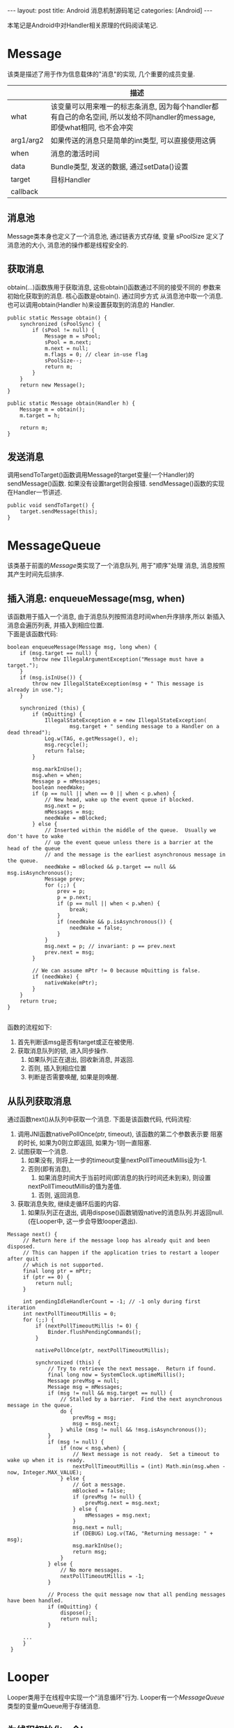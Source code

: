 #+OPTIONS: num:nil
#+OPTIONS: ^:nil
#+OPTIONS: H:nil
#+OPTIONS: toc:nil
#+AUTHOR: Zhengchao Xu
#+EMAIL: xuzhengchaojob@gmail.com

#+BEGIN_HTML
---
layout: post
title: Android 消息机制源码笔记
categories: [Android]
---
#+END_HTML

本笔记是Android中对Handler相关原理的代码阅读笔记.

* Message
  该类是描述了用于作为信息载体的"消息"的实现, 几个重要的成员变量.
|           | 描述                                                                                                                      |
|-----------+---------------------------------------------------------------------------------------------------------------------------|
| what      | 该变量可以用来唯一的标志条消息, 因为每个handler都有自己的命名空间, 所以发给不同handler的message, 即使what相同, 也不会冲突 |
| arg1/arg2 | 如果传送的消息只是简单的int类型, 可以直接使用这俩                                                                         |
| when      | 消息的激活时间                                                                                                            |
| data      | Bundle类型, 发送的数据, 通过setData()设置                                                                                 |
| target    | 目标Handler                                                                                                               |
| callback  |                                                                                                                           |
** 消息池
Message类本身也定义了一个消息池, 通过链表方式存储, 变量 sPoolSize 定义了消息池的大小,
消息池的操作都是线程安全的. 
** 获取消息
obtain(...)函数族用于获取消息, 这些obtain()函数通过不同的接受不同的
参数来初始化获取到的消息. 核心函数是obtain(). 通过同步方式
从消息池中取一个消息. 也可以调用obtain(Handler h)来设置获取到的消息的
Handler.
#+BEGIN_EXAMPLE
    public static Message obtain() {
        synchronized (sPoolSync) {
            if (sPool != null) {
                Message m = sPool;
                sPool = m.next;
                m.next = null;
                m.flags = 0; // clear in-use flag
                sPoolSize--;
                return m;
            }
        }
        return new Message();
    }

    public static Message obtain(Handler h) {
        Message m = obtain();
        m.target = h;

        return m;
    }
#+END_EXAMPLE
** 发送消息
调用sendToTarget()函数调用Message的target变量(一个Handler)的sendMessage()函数.
如果没有设置target则会报错. sendMessage()函数的实现在Handler一节讲述.
#+BEGIN_EXAMPLE
    public void sendToTarget() {
        target.sendMessage(this);
    }
#+END_EXAMPLE
* MessageQueue
该类基于前面的[[Message]]类实现了一个消息队列, 用于"顺序"处理
消息, 消息按照其产生时间先后排序.
** 插入消息: enqueueMessage(msg, when)
 该函数用于插入一个消息, 由于消息队列按照消息时间when升序排序,所以
 新插入消息会遍历列表, 并插入到相应位置. \\
 下面是该函数代码:
 #+BEGIN_EXAMPLE
     boolean enqueueMessage(Message msg, long when) {
         if (msg.target == null) {
             throw new IllegalArgumentException("Message must have a target.");
         }
         if (msg.isInUse()) {
             throw new IllegalStateException(msg + " This message is already in use.");
         }

         synchronized (this) {
             if (mQuitting) {
                 IllegalStateException e = new IllegalStateException(
                         msg.target + " sending message to a Handler on a dead thread");
                 Log.w(TAG, e.getMessage(), e);
                 msg.recycle();
                 return false;
             }

             msg.markInUse();
             msg.when = when;
             Message p = mMessages;
             boolean needWake;
             if (p == null || when == 0 || when < p.when) {
                 // New head, wake up the event queue if blocked.
                 msg.next = p;
                 mMessages = msg;
                 needWake = mBlocked;
             } else {
                 // Inserted within the middle of the queue.  Usually we don't have to wake
                 // up the event queue unless there is a barrier at the head of the queue
                 // and the message is the earliest asynchronous message in the queue.
                 needWake = mBlocked && p.target == null && msg.isAsynchronous();
                 Message prev;
                 for (;;) {
                     prev = p;
                     p = p.next;
                     if (p == null || when < p.when) {
                         break;
                     }
                     if (needWake && p.isAsynchronous()) {
                         needWake = false;
                     }
                 }
                 msg.next = p; // invariant: p == prev.next
                 prev.next = msg;
             }

             // We can assume mPtr != 0 because mQuitting is false.
             if (needWake) {
                 nativeWake(mPtr);
             }
         }
         return true;
     }

 #+END_EXAMPLE
 函数的流程如下:
 1. 首先判断该msg是否有target或正在被使用.
 2. 获取消息队列的锁, 进入同步操作.
    1. 如果队列正在退出, 回收新消息, 并返回.
    2. 否则, 插入到相应位置
    3. 判断是否需要唤醒, 如果是则唤醒.
** 从队列获取消息
通过函数next()从队列中获取一个消息. 下面是该函数代码, 
代码流程:
1. 调用JNI函数nativePollOnce(ptr, timeout), 该函数的第二个参数表示要
   阻塞的时长, 如果为0则立即返回, 如果为-1则一直阻塞.
2. 试图获取一个消息.
   1. 如果没有, 则将上一步的timeout变量nextPollTimeoutMillis设为-1.
   2. 否则(即有消息),
      1. 如果消息时间大于当前时间(即消息的执行时间还未到来), 则设置
	 nextPollTimeoutMillis的值为差值.
      2. 否则, 返回消息.
3. 获取消息失败, 继续走循环后面的内容.
   1. 如果队列正在退出, 调用dispose()函数销毁native的消息队列.并返回null.
      (在Looper中, 这一步会导致looper退出).

#+BEGIN_EXAMPLE
   Message next() {
        // Return here if the message loop has already quit and been disposed.
        // This can happen if the application tries to restart a looper after quit
        // which is not supported.
        final long ptr = mPtr;
        if (ptr == 0) {
            return null;
        }

        int pendingIdleHandlerCount = -1; // -1 only during first iteration
        int nextPollTimeoutMillis = 0;
        for (;;) {
            if (nextPollTimeoutMillis != 0) {
                Binder.flushPendingCommands();
            }

            nativePollOnce(ptr, nextPollTimeoutMillis);

            synchronized (this) {
                // Try to retrieve the next message.  Return if found.
                final long now = SystemClock.uptimeMillis();
                Message prevMsg = null;
                Message msg = mMessages;
                if (msg != null && msg.target == null) {
                    // Stalled by a barrier.  Find the next asynchronous message in the queue.
                    do {
                        prevMsg = msg;
                        msg = msg.next;
                    } while (msg != null && !msg.isAsynchronous());
                }
                if (msg != null) {
                    if (now < msg.when) {
                        // Next message is not ready.  Set a timeout to wake up when it is ready.
                        nextPollTimeoutMillis = (int) Math.min(msg.when - now, Integer.MAX_VALUE);
                    } else {
                        // Got a message.
                        mBlocked = false;
                        if (prevMsg != null) {
                            prevMsg.next = msg.next;
                        } else {
                            mMessages = msg.next;
                        }
                        msg.next = null;
                        if (DEBUG) Log.v(TAG, "Returning message: " + msg);
                        msg.markInUse();
                        return msg;
                    }
                } else {
                    // No more messages.
                    nextPollTimeoutMillis = -1;
                }

                // Process the quit message now that all pending messages have been handled.
                if (mQuitting) {
                    dispose();
                    return null;
                }

		...
        }
    }
#+END_EXAMPLE
* Looper
Looper类用于在线程中实现一个"消息循环"行为. 
Looper有一个[[MessageQueue]]类型的变量mQueue用于存储消息.

** 为线程初始化一个looper
Looper类有一个静态变量sThreadLocal, 该变量是一个ThreadLocal
类型的线程私有变量. 当调用prepare()函数进行初始化时,
会在函数内部生成一个looper实例并赋值给该变量.
调用 myLooper函数会返回这个变量.
#+BEGIN_EXAMPLE
    private static void prepare(boolean quitAllowed) {
        if (sThreadLocal.get() != null) {
            throw new RuntimeException("Only one Looper may be created per thread");
        }
        sThreadLocal.set(new Looper(quitAllowed));
    }

    public static @Nullable Looper myLooper() {
        return sThreadLocal.get();
    }
#+END_EXAMPLE

PS: Looper还有一个静态变量sMainLooper, 这个变量是UI线程
的Looper引用, 在应用启动时被初始化.
** loop()函数处理消息
函数的处理在loop()函数中, 该函数建立了一个"无限循环", 
每次循环都从消息队列中获取一个消息, 若无消息则可能
会阻塞或者退出循环(主要与[[MessageQueue]]有关. 下面是该函数主要代码:
#+BEGIN_EXAMPLE
    public static void loop() {
        final Looper me = myLooper();
        if (me == null) {
            throw new RuntimeException("No Looper; Looper.prepare() wasn't called on this thread.");
        }
        final MessageQueue queue = me.mQueue;
	...
        for (;;) {
            Message msg = queue.next(); // might block
            if (msg == null) {
                // No message indicates that the message queue is quitting.
                return;
            }

	    ...

            msg.target.dispatchMessage(msg);

	    ...

            msg.recycleUnchecked();
        }
    }
#+END_EXAMPLE
代码流程:
1. 调用queue.next()函数[[从队列获取消息]].
2. 判断消息是否为空, 如果为空则退出循环(线程也可能退出). 
   因为next()函数可能会导致线程阻塞. 所以如果"被唤醒"还拿到空消息,
   有可能是别的线程调用了quit()函数.
3. 调用msg的target变量(即Handler)的dispatchMessage()函数.
4. 调用[[Message]]的recycleUnchecked()函数回收消息.
* Handler
在一般的APP开发中, 都是通过handler进行消息的发送或
处理. 这里是几个主要功能的代码笔记.
** 创建handler
Handler的构造函数有多个, 基本最后都调到下面两个函数之一:
1. Handler(callback, async).
   第一个参数callback的用于, 如果不想自己写一个Handler的子类
   (Handler的通常用法), 可以传入一个callback参数用于处理消息.
   第二个参数async标志消息是否要按时间排序.
   该函数会去拿去当前线程的[[Looper]], 如果没有则报错.
   #+BEGIN_EXAMPLE
       public Handler(Callback callback, boolean async) {
        if (FIND_POTENTIAL_LEAKS) {
            final Class<? extends Handler> klass = getClass();
            if ((klass.isAnonymousClass() || klass.isMemberClass() || klass.isLocalClass()) &&
                    (klass.getModifiers() & Modifier.STATIC) == 0) {
                Log.w(TAG, "The following Handler class should be static or leaks might occur: " +
                    klass.getCanonicalName());
            }
        }

        mLooper = Looper.myLooper();
        if (mLooper == null) {
            throw new RuntimeException(
                "Can't create handler inside thread that has not called Looper.prepare()");
        }
        mQueue = mLooper.mQueue;
        mCallback = callback;
        mAsynchronous = async;
    }
   #+END_EXAMPLE

2. Handler(looper, callback, async).
   第一个参数looper是显示的传入一个looper参数给handler的构造函数.
   这样即使当前线程没有looper也可以.
** 获取一个消息
调用obtainMessage()可以获取一个消息, 函数内部通过
调用[[Message]]的obtain()函数实现.
** 发送消息
Handler的发送消息相关的函数也有多个, 基本都是先计算该message
的执行时间, 然后调用sendMessageAtTime()函数. 该函数内部调用了 
enqueueMessage()函数, 最终调用到了[[MessageQueue]]的
enqueueMessage()函数.
#+BEGIN_EXAMPLE
    public boolean sendMessageAtTime(Message msg, long uptimeMillis) {
        MessageQueue queue = mQueue;
        if (queue == null) {
            RuntimeException e = new RuntimeException(
                    this + " sendMessageAtTime() called with no mQueue");
            Log.w("Looper", e.getMessage(), e);
            return false;
        }
        return enqueueMessage(queue, msg, uptimeMillis);
    }
    private boolean enqueueMessage(MessageQueue queue, Message msg, long uptimeMillis) {
        msg.target = this;
        if (mAsynchronous) {
            msg.setAsynchronous(true);
        }
        return queue.enqueueMessage(msg, uptimeMillis);
    }
#+END_EXAMPLE
** 发送runnable
post系列函数用于发送一个"Runnable"消息, 该runnable会被存入
消息的callback变量. 在[[Looper]]做消息分发时, 会回调到Handler的
dispatchMessage()函数来处理callback.代码如下:
#+BEGIN_EXAMPLE
    public final boolean post(Runnable r)
    {
       return  sendMessageDelayed(getPostMessage(r), 0);
    }

    public final boolean sendMessageDelayed(Message msg, long delayMillis)
    {
        if (delayMillis < 0) {
            delayMillis = 0;
        }
        return sendMessageAtTime(msg, SystemClock.uptimeMillis() + delayMillis);
    }
    
    //called from looper
    public void dispatchMessage(Message msg) {
        if (msg.callback != null) {
            handleCallback(msg);
        } else {
            if (mCallback != null) {
                if (mCallback.handleMessage(msg)) {
                    return;
                }
            }
            handleMessage(msg);
        }
    }
    private static void handleCallback(Message message) {
        message.callback.run();
    }
#+END_EXAMPLE
